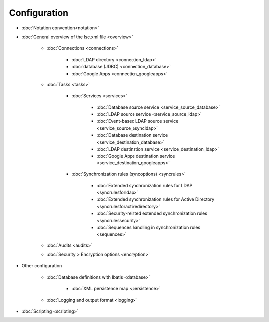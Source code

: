 
Configuration
-------------

* :doc:`Notation convention<notation>`
* :doc:`General overview of the lsc.xml file <overview>`

   * :doc:`Connections <connections>`

      * :doc:`LDAP directory <connection_ldap>`
      * :doc:`database (JDBC) <connection_database>`
      * :doc:`Google Apps <connection_googleapps>`

   * :doc:`Tasks <tasks>`

      * :doc:`Services <services>`

         * :doc:`Database source service <service_source_database>`
         * :doc:`LDAP source service <service_source_ldap>`
         * :doc:`Event-based LDAP source service <service_source_asyncldap>`
         * :doc:`Database destination service <service_destination_database>`
         * :doc:`LDAP destination service <service_destination_ldap>`
         * :doc:`Google Apps destination service <service_destination_googleapps>`

      * :doc:`Synchronization rules (syncoptions) <syncrules>`

         * :doc:`Extended synchronization rules for LDAP <syncrulesforldap>`
         * :doc:`Extended synchronization rules for Active Directory <syncrulesforactivedirectory>`
         * :doc:`Security-related extended synchronization rules <syncrulessecurity>`
         * :doc:`Sequences handling in synchronization rules <sequences>`

   * :doc:`Audits <audits>`
   * :doc:`Security > Encryption options <encryption>`

* Other configuration

   * :doc:`Database definitions with Ibatis <database>`

      * :doc:`XML persistence map <persistence>`

   * :doc:`Logging and output format <logging>`

* :doc:`Scripting <scripting>`
